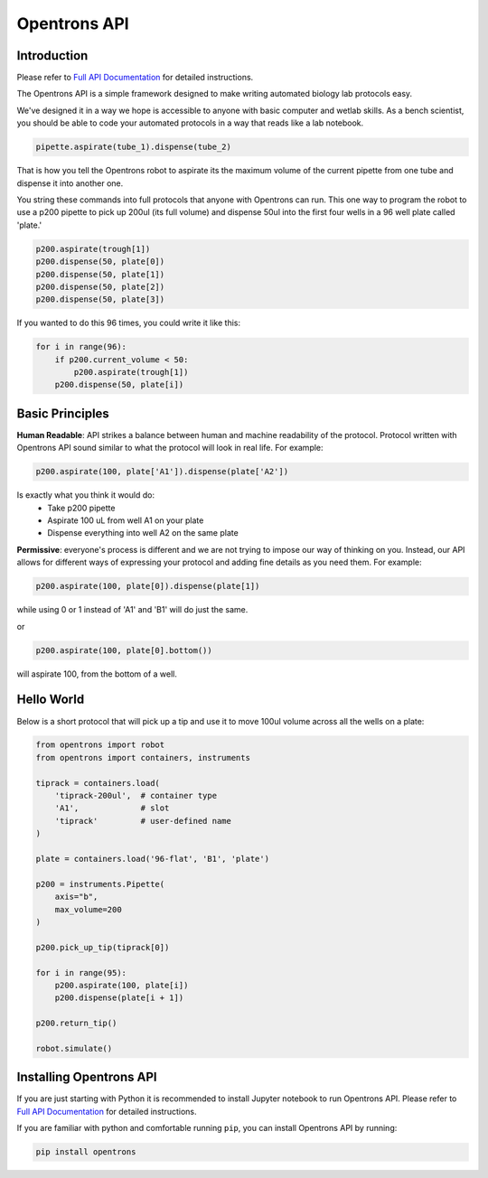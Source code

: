 =============
Opentrons API
=============

.. image:: https://travis-ci.org/OpenTrons/opentrons-api.svg?branch=master
   :target: https://travis-ci.org/OpenTrons/opentrons-api
   :alt: Build Status

.. image:: https://coveralls.io/repos/github/OpenTrons/opentrons-api/badge.svg?branch=master
   :target: https://coveralls.io/github/OpenTrons/opentrons-api?branch=master
   :alt: Coverage Status

.. _Full API Documentation: http://docs.opentrons.com

Introduction
------------

Please refer to `Full API Documentation`_ for detailed instructions.

The Opentrons API is a simple framework designed to make writing automated biology lab protocols easy. 

We've designed it in a way we hope is accessible to anyone with basic computer and wetlab skills. As a bench scientist, you should be able to code your automated protocols in a way that reads like a lab notebook. 

.. code-block:: python
   
   pipette.aspirate(tube_1).dispense(tube_2)

That is how you tell the Opentrons robot to aspirate its the maximum volume of the current pipette from one tube and dispense it into another one. 

You string these commands into full protocols that anyone with Opentrons can run. This one way to program the robot to use a p200 pipette to pick up 200ul (its full volume) and dispense 50ul into the first four wells in a 96 well plate called 'plate.'

.. code-block:: python
   
   p200.aspirate(trough[1])
   p200.dispense(50, plate[0])
   p200.dispense(50, plate[1])
   p200.dispense(50, plate[2])
   p200.dispense(50, plate[3])

If you wanted to do this 96 times, you could write it like this:

.. code-block:: python
   
  for i in range(96):
      if p200.current_volume < 50:
          p200.aspirate(trough[1])
      p200.dispense(50, plate[i])

Basic Principles
----------------

**Human Readable**: API strikes a balance between human and machine readability of the protocol. Protocol written with Opentrons API sound similar to what the protocol will look in real life. For example:

.. code-block:: python

  p200.aspirate(100, plate['A1']).dispense(plate['A2'])

Is exactly what you think it would do: 
  * Take p200 pipette
  * Aspirate 100 uL from well A1 on your plate
  * Dispense everything into well A2 on the same plate

**Permissive**: everyone's process is different and we are not trying to impose our way of thinking on you. Instead, our API allows for different ways of expressing your protocol and adding fine details as you need them. 
For example:

.. code-block:: python

  p200.aspirate(100, plate[0]).dispense(plate[1])

while using 0 or 1 instead of 'A1' and 'B1' will do just the same.

or

.. code-block:: python

  p200.aspirate(100, plate[0].bottom())

will aspirate 100, from the bottom of a well.

Hello World
-----------

Below is a short protocol that will pick up a tip and use it to move 100ul volume across all the wells on a plate:

.. code-block:: python

  from opentrons import robot
  from opentrons import containers, instruments

  tiprack = containers.load(
      'tiprack-200ul',  # container type
      'A1',             # slot
      'tiprack'         # user-defined name
  )

  plate = containers.load('96-flat', 'B1', 'plate')
  
  p200 = instruments.Pipette(
      axis="b",
      max_volume=200
  )

  p200.pick_up_tip(tiprack[0])

  for i in range(95):
      p200.aspirate(100, plate[i])
      p200.dispense(plate[i + 1])

  p200.return_tip()

  robot.simulate()

Installing Opentrons API
------------------------
If you are just starting with Python it is recommended to install Jupyter notebook to run Opentrons API. Please refer to `Full API Documentation`_ for detailed instructions.

If you are familiar with python and comfortable running ``pip``, you can install Opentrons API by running:

.. code-block:: bash

  pip install opentrons
